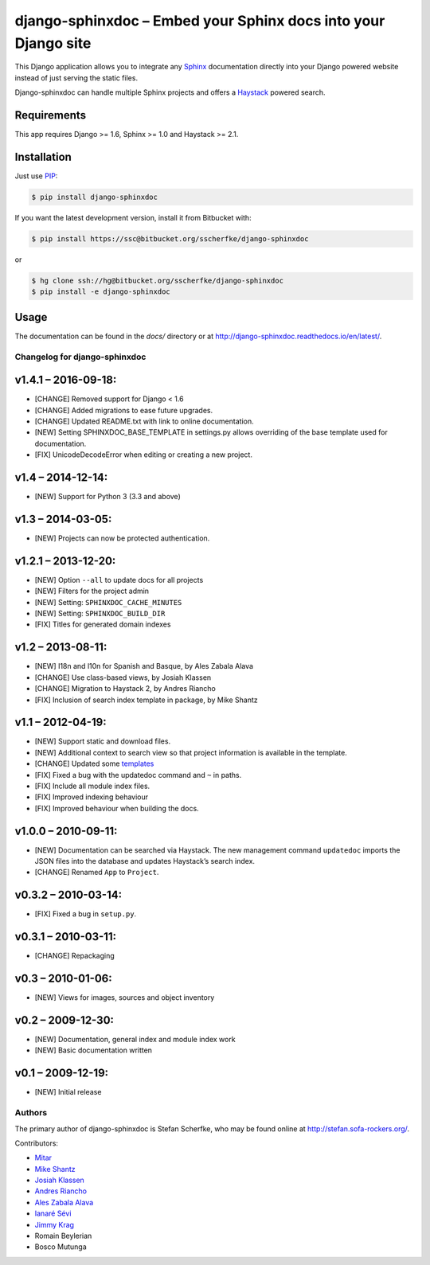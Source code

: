 ===============================================================
django-sphinxdoc – Embed your Sphinx docs into your Django site
===============================================================

This Django application allows you to integrate any `Sphinx
<http://sphinx.pocoo.org/>`_ documentation directly into your Django powered
website instead of just serving the static files.

Django-sphinxdoc can handle multiple Sphinx projects and offers a `Haystack
<http://haystacksearch.org/>`_ powered search.


Requirements
------------

This app requires Django >= 1.6, Sphinx >= 1.0 and Haystack >= 2.1.


Installation
------------

Just use `PIP <http://pypi.python.org/pypi/pip>`_:

.. sourcecode:: bash

    $ pip install django-sphinxdoc

If you want the latest development version, install it from Bitbucket
with:

.. sourcecode:: bash

    $ pip install https://ssc@bitbucket.org/sscherfke/django-sphinxdoc

or

.. sourcecode:: bash

    $ hg clone ssh://hg@bitbucket.org/sscherfke/django-sphinxdoc
    $ pip install -e django-sphinxdoc


Usage
-----

The documentation can be found in the *docs/* directory or at `<http://django-sphinxdoc.readthedocs.io/en/latest/>`_.


Changelog for django-sphinxdoc
==============================


v1.4.1 – 2016-09-18:
--------------------

- [CHANGE] Removed support for Django < 1.6
- [CHANGE] Added migrations to ease future upgrades.
- [CHANGE] Updated README.txt with link to online documentation.
- [NEW] Setting SPHINXDOC_BASE_TEMPLATE in settings.py allows overriding
  of the base template used for documentation.
- [FIX] UnicodeDecodeError when editing or creating a new project.


v1.4 – 2014-12-14:
------------------

- [NEW] Support for Python 3 (3.3 and above)


v1.3 – 2014-03-05:
------------------

- [NEW] Projects can now be protected authentication.


v1.2.1 – 2013-12-20:
--------------------

- [NEW] Option ``--all`` to update docs for all projects
- [NEW] Filters for the project admin
- [NEW] Setting: ``SPHINXDOC_CACHE_MINUTES``
- [NEW] Setting: ``SPHINXDOC_BUILD_DIR``
- [FIX] Titles for generated domain indexes


v1.2 – 2013-08-11:
------------------

- [NEW] I18n and l10n for Spanish and Basque, by Ales Zabala Alava
- [CHANGE] Use class-based views, by Josiah Klassen
- [CHANGE] Migration to Haystack 2, by Andres Riancho
- [FIX] Inclusion of search index template in package, by Mike Shantz


v1.1 – 2012-04-19:
------------------

- [NEW] Support static and download files.
- [NEW] Additional context to search view so that project information is
  available in the template.
- [CHANGE] Updated some `templates
  <https://bitbucket.org/sscherfke/django-sphinxdoc/changeset/e876d5e72b34>`_
- [FIX] Fixed a bug with the updatedoc command and ``~`` in paths.
- [FIX] Include all module index files.
- [FIX] Improved indexing behaviour
- [FIX] Improved behaviour when building the docs.


v1.0.0 – 2010-09-11:
--------------------

- [NEW] Documentation can be searched via Haystack. The new management command
  ``updatedoc`` imports the JSON files into the database and updates Haystack’s
  search index.
- [CHANGE] Renamed ``App`` to ``Project``.


v0.3.2 – 2010-03-14:
--------------------

- [FIX] Fixed a bug in ``setup.py``.


v0.3.1 – 2010-03-11:
--------------------

- [CHANGE] Repackaging


v0.3 – 2010-01-06:
------------------

- [NEW] Views for images, sources and object inventory


v0.2 – 2009-12-30:
------------------

- [NEW] Documentation, general index and module index work
- [NEW] Basic documentation written


v0.1 – 2009-12-19:
------------------

- [NEW] Initial release



Authors
=======

The primary author of django-sphinxdoc is Stefan Scherfke, who may be found
online at http://stefan.sofa-rockers.org/.

Contributors:

- `Mitar <https://bitbucket.org/mitar>`_
- `Mike Shantz <https://bitbucket.org/mikeshantz>`_
- `Josiah Klassen <https://bitbucket.org/jkla>`_
- `Andres Riancho <https://bitbucket.org/andresriancho>`_
- `Ales Zabala Alava <https://bitbucket.org/shagi>`_
- `Ianaré Sévi <https://bitbucket.org/ianare>`_
- `Jimmy Krag <https://bitbucket.org/beruic>`_
- Romain Beylerian
- Bosco Mutunga


